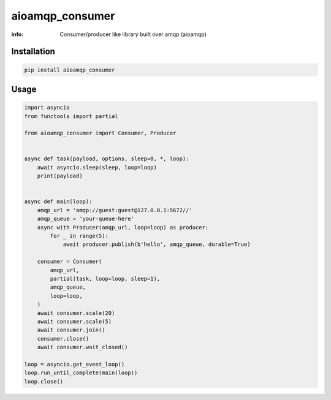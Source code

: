 aioamqp_consumer
================

:info: Consumer/producer like library built over amqp (aioamqp)

.. image:: https://img.shields.io/travis/wikibusiness/aioamqp_consumer.svg
    :target: https://travis-ci.org/wikibusiness/aioamqp_consumer

.. image:: https://img.shields.io/pypi/v/aioamqp_consumer.svg
    :target: https://pypi.python.org/pypi/aioamqp_consumer

Installation
------------

.. code-block:: shell

    pip install aioamqp_consumer

Usage
-----

.. code-block:: python

    import asyncio
    from functools import partial

    from aioamqp_consumer import Consumer, Producer


    async def task(payload, options, sleep=0, *, loop):
        await asyncio.sleep(sleep, loop=loop)
        print(payload)


    async def main(loop):
        amqp_url = 'amqp://guest:guest@127.0.0.1:5672//'
        amqp_queue = 'your-queue-here'
        async with Producer(amqp_url, loop=loop) as producer:
            for _ in range(5):
                await producer.publish(b'hello', amqp_queue, durable=True)

        consumer = Consumer(
            amqp_url,
            partial(task, loop=loop, sleep=1),
            amqp_queue,
            loop=loop,
        )
        await consumer.scale(20)
        await consumer.scale(5)
        await consumer.join()
        consumer.close()
        await consumer.wait_closed()

    loop = asyncio.get_event_loop()
    loop.run_until_complete(main(loop))
    loop.close()
